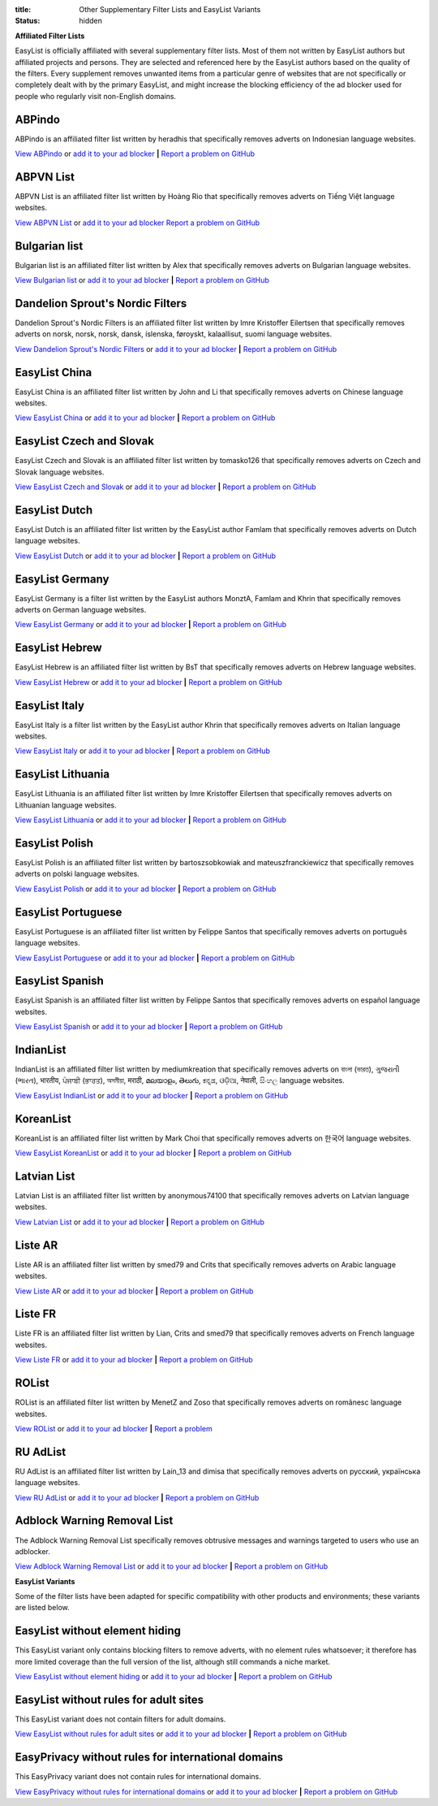 :title: Other Supplementary Filter Lists and EasyList Variants
:status: hidden

**Affiliated Filter Lists**

EasyList is officially affiliated with several supplementary filter lists. Most of them not written by EasyList authors but affiliated projects and persons. They are selected and referenced here by the EasyList authors based on the quality of the filters. Every supplement removes unwanted items from a particular genre of websites that are not specifically or completely dealt with by the primary EasyList, and might increase the blocking efficiency of the ad blocker used for people who regularly visit non-English domains.

-------
ABPindo
-------
ABPindo is an affiliated filter list written by heradhis that specifically removes adverts on Indonesian language websites.

`View ABPindo <https://raw.githubusercontent.com/heradhis/indonesianadblockrules/master/subscriptions/abpindo.txt>`_ or `add it to your ad blocker <https://subscribe.adblockplus.org?location=https://raw.githubusercontent.com/heradhis/indonesianadblockrules/master/subscriptions/abpindo.txt&title=ABPindo&requiresLocation=https://easylist-downloads.adblockplus.org/easylist.txt&requiresTitle=EasyList>`__	**|** `Report a problem on GitHub <https://github.com/ABPindo/indonesianadblockrules/issues>`__

----------
ABPVN List
----------
ABPVN List is an affiliated filter list written by Hoàng Rio that specifically removes adverts on Tiếng Việt language websites.

`View ABPVN List <https://abpvn.com/filter/abpvn-IPl6HE.txt>`_ or `add it to your ad blocker <https://subscribe.adblockplus.org?location=https://abpvn.com/filter/abpvn-IPl6HE.txt&title=ABPVN%20List&requiresLocation=https://easylist-downloads.adblockplus.org/easylist.txt&requiresTitle=EasyList>`__ `Report a problem on GitHub <https://github.com/abpvn/abpvn/issues>`__

--------------
Bulgarian list
--------------
Bulgarian list is an affiliated filter list written by Alex that specifically removes adverts on Bulgarian language websites.

`View Bulgarian list <http://stanev.org/abp/adblock_bg.txt>`_ or `add it to your ad blocker <https://subscribe.adblockplus.org?location=http%3A%2F%2Fstanev.org%2Fabp%2Fadblock_bg.txt&title=Bulgarian%20list&requiresLocation=https://easylist-downloads.adblockplus.org/easylist.txt&requiresTitle=EasyList>`__	**|** `Report a problem on GitHub <https://github.com/RealEnder/adblockbg/issues>`__

---------------------------------
Dandelion Sprout's Nordic Filters
---------------------------------
Dandelion Sprout's Nordic Filters is an affiliated filter list written by Imre Kristoffer Eilertsen that specifically removes adverts on norsk, norsk, norsk, dansk, íslenska, føroyskt, kalaallisut, suomi language websites.

`View Dandelion Sprout's Nordic Filters <https://raw.githubusercontent.com/DandelionSprout/adfilt/master/NorwegianExperimentalList%20alternate%20versions/NordicFiltersABP-Inclusion.txt>`_ or `add it to your ad blocker <https://subscribe.adblockplus.org?location=https://raw.githubusercontent.com/DandelionSprout/adfilt/master/NorwegianExperimentalList%20alternate%20versions/NordicFiltersABP-Inclusion.txt&title=Dandelion%20Sprout%20Nordic%20Filters&requiresLocation=https://easylist-downloads.adblockplus.org/easylist.txt&requiresTitle=EasyList>`__	**|** `Report a problem on GitHub <https://github.com/DandelionSprout/adfilt/issues>`__

--------------
EasyList China
--------------
EasyList China is an affiliated filter list written by John and Li that specifically removes adverts on Chinese language websites.

`View EasyList China <https://easylist-downloads.adblockplus.org/easylistchina.txt>`_ or `add it to your ad blocker <https://subscribe.adblockplus.org?location=https://easylist-downloads.adblockplus.org/easylistchina.txt&title=EasyList%20China&requiresLocation=https://easylist-downloads.adblockplus.org/easylist.txt&requiresTitle=EasyList>`__	**|** `Report a problem on GitHub <https://github.com/easylist/easylistchina/issues>`__

-------------------------
EasyList Czech and Slovak
-------------------------
EasyList Czech and Slovak is an affiliated filter list written by tomasko126 that specifically removes adverts on Czech and Slovak language websites.

`View EasyList Czech and Slovak <https://raw.githubusercontent.com/tomasko126/easylistczechandslovak/master/filters.txt>`_ or `add it to your ad blocker <https://subscribe.adblockplus.org?location=https://raw.githubusercontent.com/tomasko126/easylistczechandslovak/master/filters.txt&title=EasyList%20Czech%20and%20Slovak&requiresLocation=https://easylist-downloads.adblockplus.org/easylist.txt&requiresTitle=EasyList>`__	**|** `Report a problem on GitHub <https://github.com/tomasko126/easylistczechandslovak/issues>`__

--------------
EasyList Dutch
--------------
EasyList Dutch is an affiliated filter list written by the EasyList author Famlam that specifically removes adverts on Dutch language websites.

`View EasyList Dutch <https://easylist-downloads.adblockplus.org/easylistdutch.txt>`_ or `add it to your ad blocker <https://subscribe.adblockplus.org?location=https://easylist-downloads.adblockplus.org/easylistdutch.txt&title=EasyList%20Dutch&requiresLocation=https://easylist-downloads.adblockplus.org/easylist.txt&requiresTitle=EasyList>`__	**|** `Report a problem on GitHub <https://github.com/easylist/easylistdutch/issues>`__

----------------
EasyList Germany
----------------
EasyList Germany is a filter list written by the EasyList authors MonztA, Famlam and Khrin that specifically removes adverts on German language websites.

`View EasyList Germany <https://easylist.to/easylistgermany/easylistgermany.txt>`_ or `add it to your ad blocker <https://subscribe.adblockplus.org?location=https://easylist.to/easylistgermany/easylistgermany.txt&title=EasyList%20Germany&requiresLocation=https://easylist.to/easylist/easylist.txt&requiresTitle=EasyList>`__	**|** `Report a problem on GitHub <https://github.com/easylist/easylistgermany/issues>`__

---------------
EasyList Hebrew
---------------
EasyList Hebrew is an affiliated filter list written by BsT that specifically removes adverts on Hebrew language websites.

`View EasyList Hebrew <https://raw.githubusercontent.com/easylist/EasyListHebrew/master/EasyListHebrew.txt>`_ or `add it to your ad blocker <https://subscribe.adblockplus.org?location=https://raw.githubusercontent.com/easylist/EasyListHebrew/master/EasyListHebrew.txt&title=EasyList%20Hebrew&requiresLocation=https://easylist-downloads.adblockplus.org/easylist.txt&requiresTitle=EasyList>`__	**|** `Report a problem on GitHub <https://github.com/easylist/EasyListHebrew/issues>`__

--------------
EasyList Italy
--------------
EasyList Italy is a filter list written by the EasyList author Khrin that specifically removes adverts on Italian language websites.

`View EasyList Italy <https://easylist-downloads.adblockplus.org/easylistitaly.txt>`_ or `add it to your ad blocker <https://subscribe.adblockplus.org?location=https%3A%2F%2Feasylist-downloads.adblockplus.org%2Feasylistitaly.txt&title=EasyList%20Italy&requiresLocation=https://easylist-downloads.adblockplus.org/easylist.txt&requiresTitle=EasyList>`__	**|** `Report a problem on GitHub <https://github.com/easylist/easylistitaly/issues>`__

------------------
EasyList Lithuania
------------------
EasyList Lithuania is an affiliated filter list written by Imre Kristoffer Eilertsen that specifically removes adverts on Lithuanian language websites.

`View EasyList Lithuania <https://raw.githubusercontent.com/EasyList-Lithuania/easylist_lithuania/master/easylistlithuania.txt>`_ or `add it to your ad blocker <https://subscribe.adblockplus.org?location=https://raw.githubusercontent.com/EasyList-Lithuania/easylist_lithuania/master/easylistlithuania.txt&title=EasyList%20Lithuania&requiresLocation=https://easylist-downloads.adblockplus.org/easylist.txt&requiresTitle=EasyList>`__	**|** `Report a problem on GitHub <https://github.com/EasyList-Lithuania/easylist_lithuania/issues>`__

---------------
EasyList Polish
---------------
EasyList Polish is an affiliated filter list written by bartoszsobkowiak and mateuszfranckiewicz that specifically removes adverts on polski language websites.

`View EasyList Polish <https://easylist-downloads.adblockplus.org/easylistpolish.txt>`_ or `add it to your ad blocker <https://subscribe.adblockplus.org?location=https://easylist-downloads.adblockplus.org/easylistpolish.txt&title=EasyList%20Polish&requiresLocation=https://easylist-downloads.adblockplus.org/easylist.txt&requiresTitle=EasyList>`__	**|** `Report a problem on GitHub <https://github.com/easylistpolish/easylistpolish/issues>`__

-------------------
EasyList Portuguese
-------------------
EasyList Portuguese is an affiliated filter list written by Felippe Santos that specifically removes adverts on português language websites.

`View EasyList Portuguese <https://easylist-downloads.adblockplus.org/easylistportuguese.txt>`_ or `add it to your ad blocker <https://subscribe.adblockplus.org?location=https://easylist-downloads.adblockplus.org/easylistportuguese.txt&title=EasyList%20Portuguese&requiresLocation=https://easylist-downloads.adblockplus.org/easylist.txt&requiresTitle=EasyList>`__	**|** `Report a problem on GitHub <https://github.com/easylist/easylistportuguese/issues>`__

----------------
EasyList Spanish
----------------
EasyList Spanish is an affiliated filter list written by Felippe Santos that specifically removes adverts on español language websites.

`View EasyList Spanish <https://easylist-downloads.adblockplus.org/easylistspanish.txt>`_ or `add it to your ad blocker <https://subscribe.adblockplus.org?location=https://easylist-downloads.adblockplus.org/easylistspanish.txt&title=EasyList%20Spanish&requiresLocation=https://easylist-downloads.adblockplus.org/easylist.txt&requiresTitle=EasyList>`__	**|** `Report a problem on GitHub <https://github.com/easylist/easylistspanish/issues>`__

----------
IndianList
----------
IndianList is an affiliated filter list written by mediumkreation that specifically removes adverts on বাংলা (ভারত), ગુજરાતી (ભારત), भारतीय, ਪੰਜਾਬੀ (ਭਾਰਤ), অসমীয়া, मराठी, മലയാളം, తెలుగు, ಕನ್ನಡ, ଓଡ଼ିଆ, नेपाली, සිංහල language websites.

`View EasyList IndianList <https://easylist-downloads.adblockplus.org/indianlist.txt>`_ or `add it to your ad blocker <https://subscribe.adblockplus.org?location=https://easylist-downloads.adblockplus.org/indianlist.txt&title=IndianList&requiresLocation=https://easylist-downloads.adblockplus.org/easylist.txt&requiresTitle=EasyList>`__	**|** `Report a problem on GitHub <https://github.com/mediumkreation/IndianList/issues>`__

----------
KoreanList
----------
KoreanList is an affiliated filter list written by Mark Choi that specifically removes adverts on 한국어 language websites.

`View EasyList KoreanList <https://easylist-downloads.adblockplus.org/koreanlist.txt>`_ or `add it to your ad blocker <https://subscribe.adblockplus.org?location=https://easylist-downloads.adblockplus.org/koreanlist.txt&title=KoreanList&requiresLocation=https://easylist-downloads.adblockplus.org/easylist.txt&requiresTitle=EasyList>`__	**|** `Report a problem on GitHub <https://github.com/easylist/KoreanList/issues>`__

------------
Latvian List
------------
Latvian List is an affiliated filter list written by anonymous74100 that specifically removes adverts on Latvian language websites.

`View Latvian List <https://raw.githubusercontent.com/Latvian-List/adblock-latvian/master/lists/latvian-list.txt>`_ or `add it to your ad blocker <https://subscribe.adblockplus.org?location=https://raw.githubusercontent.com/Latvian-List/adblock-latvian/master/lists/latvian-list.txt&title=Latvian%20List&requiresLocation=https://easylist-downloads.adblockplus.org/easylist.txt&requiresTitle=EasyList>`__	**|** `Report a problem on GitHub <https://github.com/Latvian-List/adblock-latvian/issues>`__

--------
Liste AR
--------
Liste AR is an affiliated filter list written by smed79 and Crits that specifically removes adverts on Arabic language websites.

`View Liste AR <https://easylist-downloads.adblockplus.org/Liste_AR.txt>`_ or `add it to your ad blocker <https://subscribe.adblockplus.org?location=https://easylist-downloads.adblockplus.org/Liste_AR.txt&title=Liste%20AR&requiresLocation=https://easylist-downloads.adblockplus.org/easylist.txt&requiresTitle=EasyList>`__	**|** `Report a problem on GitHub <https://github.com/easylist/listear/issues>`__

--------
Liste FR
--------
Liste FR is an affiliated filter list written by Lian, Crits and smed79 that specifically removes adverts on French language websites.

`View Liste FR <https://easylist-downloads.adblockplus.org/liste_fr.txt>`_ or `add it to your ad blocker <https://subscribe.adblockplus.org?location=https://easylist-downloads.adblockplus.org/liste_fr.txt&title=Liste%20FR&requiresLocation=https://easylist-downloads.adblockplus.org/easylist.txt&requiresTitle=EasyList>`__	**|** `Report a problem on GitHub <https://github.com/easylist/listefr/issues>`__

------
ROList
------
ROList is an affiliated filter list written by MenetZ and Zoso that specifically removes adverts on românesc language websites.

`View ROList <https://www.zoso.ro/pages/rolist.txt>`_ or `add it to your ad blocker <https://subscribe.adblockplus.org?location=https://www.zoso.ro/pages/rolist.txt&title=ROList&requiresLocation=https://easylist-downloads.adblockplus.org/easylist.txt&requiresTitle=EasyList>`__	**|** `Report a problem <https://zoso.ro/rolist/>`__

------------------
RU AdList
------------------
RU AdList is an affiliated filter list written by Lain_13 and dimisa that specifically removes adverts on русский, українська language websites.

`View RU AdList <https://easylist-downloads.adblockplus.org/advblock.txt>`_ or `add it to your ad blocker <https://subscribe.adblockplus.org?location=https://easylist-downloads.adblockplus.org/advblock.txt&title=RU%20AdList&requiresLocation=https://easylist-downloads.adblockplus.org/easylist.txt&requiresTitle=EasyList>`__	**|** `Report a problem on GitHub <https://github.com/easylist/ruadlist/issues>`__

----------------------------
Adblock Warning Removal List
----------------------------
The Adblock Warning Removal List specifically removes obtrusive messages and warnings targeted to users who use an adblocker.

`View Adblock Warning Removal List <https://easylist-downloads.adblockplus.org/antiadblockfilters.txt>`_ or `add it to your ad blocker <https://subscribe.adblockplus.org?location=https://easylist-downloads.adblockplus.org/antiadblockfilters.txt&title=Adblock%20Warning%20Removal%20List>`__	**|** `Report a problem on GitHub <https://github.com/easylist/antiadblockfilters/issues>`__

**EasyList Variants**

Some of the filter lists have been adapted for specific compatibility with other products and environments; these variants are listed below.

-------------------------------
EasyList without element hiding
-------------------------------
This EasyList variant only contains blocking filters to remove adverts, with no element rules whatsoever; it therefore has more limited coverage than the full version of the list, although still commands a niche market.

`View EasyList without element hiding <https://easylist-downloads.adblockplus.org/easylist_noelemhide.txt>`_ or `add it to your ad blocker <https://subscribe.adblockplus.org?location=https://easylist-downloads.adblockplus.org/easylist_noelemhide.txt&title=EasyList%20without%20element%20hiding>`__	**|** `Report a problem on GitHub <https://github.com/easylist/easylist/issues>`__

--------------------------------------
EasyList without rules for adult sites
--------------------------------------
This EasyList variant does not contain filters for adult domains.

`View EasyList without rules for adult sites <https://easylist-downloads.adblockplus.org/easylist_noadult.txt>`_ or `add it to your ad blocker <https://subscribe.adblockplus.org?location=https://easylist-downloads.adblockplus.org/easylist_noadult.txt&title=EasyList%20without%20rules%20for%20adult%20sites>`__	**|** `Report a problem on GitHub <https://github.com/easylist/easylist/issues>`__

---------------------------------------------------
EasyPrivacy without rules for international domains
---------------------------------------------------
This EasyPrivacy variant does not contain rules for international domains.

`View EasyPrivacy without rules for international domains <https://easylist-downloads.adblockplus.org/easyprivacy_nointernational.txt>`_ or `add it to your ad blocker <https://subscribe.adblockplus.org?location=https://easylist-downloads.adblockplus.org/easyprivacy_nointernational.txt&title=EasyPrivacy%20without%20rules%20for%20international%20domains&requiresLocation=https://easylist-downloads.adblockplus.org/easylist.txt&requiresTitle=EasyList>`__	**|** `Report a problem on GitHub <https://github.com/easylist/easylist/issues>`__
